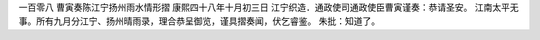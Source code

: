 一百零八 曹寅奏陈江宁扬州雨水情形摺
康熙四十八年十月初三日 
江宁织造．通政使司通政使臣曹寅谨奏：恭请圣安。 
江南太平无事。所有九月分江宁、扬州晴雨录，理合恭呈御览，谨具摺奏闻，伏乞睿鉴。 
朱批：知道了。 
